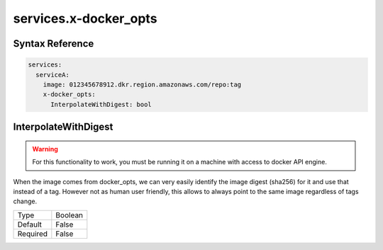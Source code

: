 .. meta::
    :description: ECS Compose-X docker_opts extension
    :keywords: AWS, AWS ECS, Docker, Compose, docker-compose, security, docker_opts, repositories

.. _composex_docker_opts_extension:


=======================
services.x-docker_opts
=======================

Syntax Reference
==================

.. code-block::

    services:
      serviceA:
        image: 012345678912.dkr.region.amazonaws.com/repo:tag
        x-docker_opts:
          InterpolateWithDigest: bool


InterpolateWithDigest
=====================

.. warning::

    For this functionality to work, you must be running it on a machine with access to docker API engine.

When the image comes from docker_opts, we can very easily identify the image digest (sha256) for it and use that instead of a tag.
However not as human user friendly, this allows to always point to the same image regardless of tags change.

+----------+---------+
| Type     | Boolean |
+----------+---------+
| Default  | False   |
+----------+---------+
| Required | False   |
+----------+---------+
